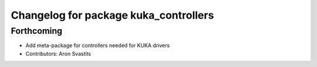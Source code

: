 ^^^^^^^^^^^^^^^^^^^^^^^^^^^^^^^^^^^^^^
Changelog for package kuka_controllers
^^^^^^^^^^^^^^^^^^^^^^^^^^^^^^^^^^^^^^

Forthcoming
-----------
* Add meta-package for controllers needed for KUKA drivers
* Contributors: Aron Svastits
